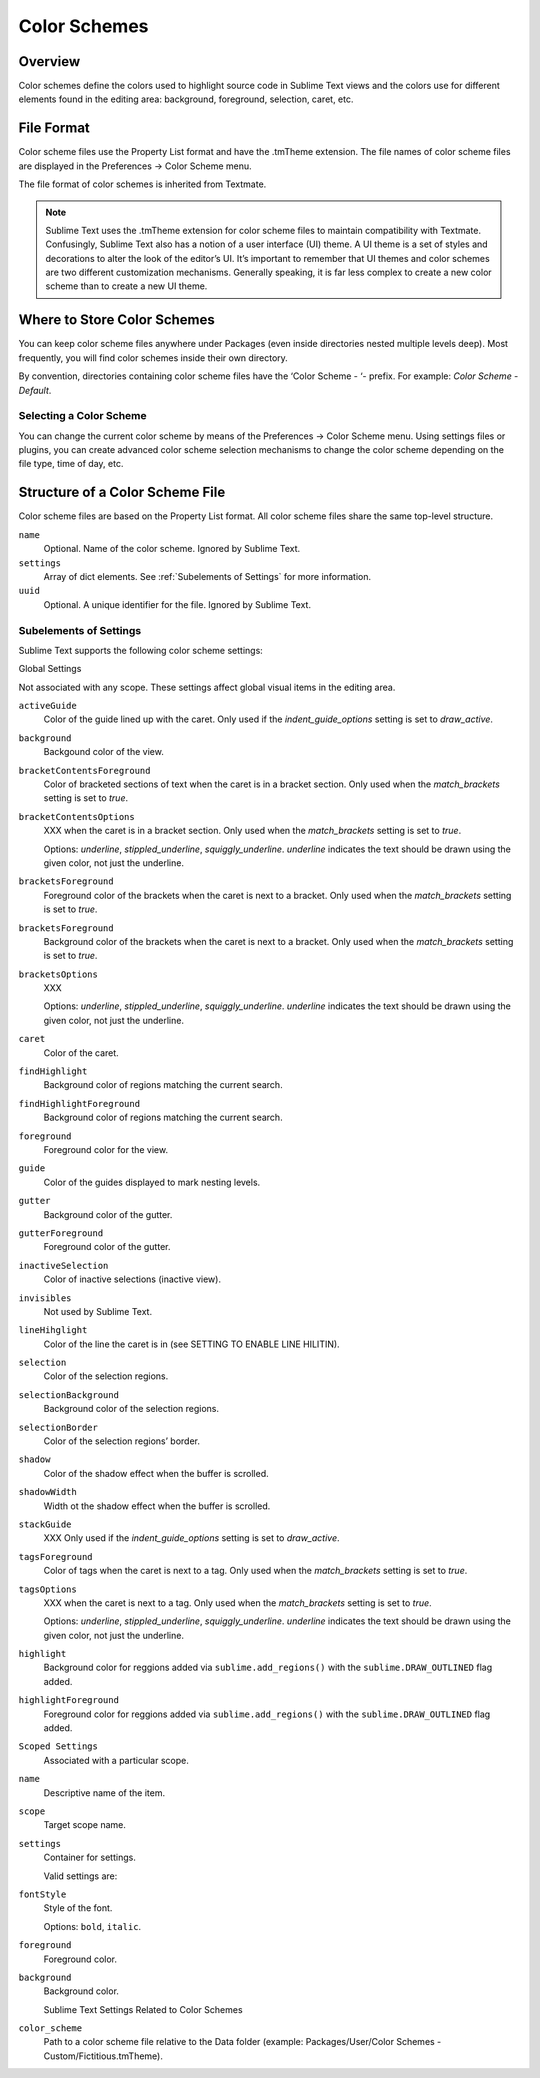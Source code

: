 =============
Color Schemes
=============


Overview
========

Color schemes define the colors
used to highlight source code in Sublime Text views
and the colors use for different elements
found in the editing area:
background, foreground, selection, caret, etc.


File Format
===========

Color scheme files use the Property List format
and have the .tmTheme extension.
The file names of color scheme files
are displayed in the Preferences → Color Scheme menu.

The file format of color schemes
is inherited from Textmate.

.. note::

   Sublime Text uses the .tmTheme extension for color scheme files
   to maintain compatibility with Textmate.
   Confusingly, Sublime Text also has a notion
   of a user interface (UI) theme.
   A UI theme is a set of styles and decorations
   to alter the look of the editor’s UI.
   It’s important to remember
   that UI themes and color schemes
   are two different customization mechanisms.
   Generally speaking, it is far less complex
   to create a new color scheme
   than to create a new UI theme.


Where to Store Color Schemes
============================

You can keep color scheme files anywhere under Packages
(even inside directories nested multiple levels deep).
Most frequently, you will find color schemes
inside their own directory.

By convention, directories containing color scheme files
have the ‘Color Scheme - ‘- prefix.
For example: *Color Scheme - Default*.


Selecting a Color Scheme
************************

You can change the current color scheme
by means of the Preferences → Color Scheme menu.
Using settings files or plugins,
you can create advanced color scheme selection mechanisms
to change the color scheme
depending on the file type, time of day, etc.


Structure of a Color Scheme File
================================

Color scheme files are based
on the Property List format.
All color scheme files share
the same top-level structure.

.. insert top-level example here

``name``
   Optional.
   Name of the color scheme.
   Ignored by Sublime Text.

``settings``
   Array of dict elements.
   See :ref:`Subelements of Settings` for more information.

``uuid``
   Optional.
   A unique identifier for the file. Ignored by Sublime Text.


Subelements of Settings
***********************

Sublime Text supports
the following color scheme settings:

Global Settings

Not associated with any scope.
These settings affect global visual items in the editing area.

``activeGuide``
   Color of the guide lined up with the caret.
   Only used if the `indent_guide_options` setting
   is set to `draw_active`.

``background``
   Backgound color of the view.

``bracketContentsForeground``
   Color of bracketed sections of text
   when the caret is in a bracket section.
   Only used when the `match_brackets` setting
   is set to `true`.

``bracketContentsOptions``
   XXX when the caret is in a bracket section.
   Only used when the `match_brackets` setting
   is set to `true`.

   Options: `underline`, `stippled_underline`, `squiggly_underline`.
   `underline` indicates the text should be drawn
   using the given color, not just the underline.

``bracketsForeground``
   Foreground color of the brackets
   when the caret is next to a bracket.
   Only used when the `match_brackets` setting
   is set to `true`.

``bracketsForeground``
   Background color of the brackets
   when the caret is next to a bracket.
   Only used when the `match_brackets` setting
   is set to `true`.

``bracketsOptions``
   XXX

   Options: `underline`, `stippled_underline`, `squiggly_underline`.
   `underline` indicates the text should be drawn
   using the given color, not just the underline.

``caret``
   Color of the caret.

``findHighlight``
   Background color of regions matching the current search.

``findHighlightForeground``
   Background color of regions matching the current search.

``foreground``
   Foreground color for the view.

``guide``
   Color of the guides displayed to mark nesting levels.

``gutter``
   Background color of the gutter.

``gutterForeground``
   Foreground color of the gutter.

``inactiveSelection``
   Color of inactive selections (inactive view).

``invisibles``
   Not used by Sublime Text.

``lineHihglight``
   Color of the line the caret is in
   (see SETTING TO ENABLE LINE HILITIN).

``selection``
   Color of the selection regions.

``selectionBackground``
   Background color of the selection regions.

``selectionBorder``
   Color of the selection regions’ border.

``shadow``
   Color of the shadow effect when the buffer is scrolled.

``shadowWidth``
   Width ot the shadow effect when the buffer is scrolled.

``stackGuide``
   XXX
   Only used if the `indent_guide_options` setting
   is set to `draw_active`.

``tagsForeground``
   Color of tags when the caret is next to a tag.
   Only used when the `match_brackets` setting
   is set to `true`.

``tagsOptions``
   XXX when the caret is next to a tag.
   Only used when the `match_brackets` setting
   is set to `true`.

   Options: `underline`, `stippled_underline`, `squiggly_underline`.
   `underline` indicates the text should be drawn
   using the given color,
   not just the underline.

``highlight``
   Background color for reggions added via ``sublime.add_regions()``
   with the ``sublime.DRAW_OUTLINED`` flag added.

``highlightForeground``
   Foreground color for reggions added via ``sublime.add_regions()``
   with the ``sublime.DRAW_OUTLINED`` flag added.

``Scoped Settings``
   Associated with a particular scope.

``name``
   Descriptive name of the item.

``scope``
   Target scope name.

``settings``
   Container for settings.

   Valid settings are:

``fontStyle``
   Style of the font.

   Options: ``bold``, ``italic``.

``foreground``
   Foreground color.

``background``
   Background color.

   Sublime Text Settings Related to Color Schemes

``color_scheme``
   Path to a color scheme file
   relative to the Data folder
   (example: Packages/User/Color Schemes - Custom/Fictitious.tmTheme).
